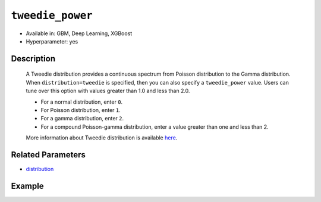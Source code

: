 ``tweedie_power``
-----------------

- Available in: GBM, Deep Learning, XGBoost
- Hyperparameter: yes

Description
~~~~~~~~~~~

 A Tweedie distribution provides a continuous spectrum from Poisson distribution to the Gamma distribution. When ``distribution=tweedie`` is specified, then you can also specify a ``tweedie_power`` value. Users can tune over this option with values greater than 1.0 and less than 2.0.

 - For a normal distribution, enter ``0``.
 - For Poisson distribution, enter ``1``.
 - For a gamma distribution, enter ``2``. 
 - For a compound Poisson-gamma distribution, enter a value greater than one and less than 2.

 More information about Tweedie distribution is available `here <https://en.wikipedia.org/wiki/Tweedie_distribution>`__.	

Related Parameters
~~~~~~~~~~~~~~~~~~

- `distribution <distribution.html>`__


Example
~~~~~~~

.. tabs::
   .. code-tab:: r R

		library(h2o)
		h2o.init()

		# import the insurance dataset:
		# this dataset predicts the number of claims a policy holder will make
		# original dataset can be found at https://cran.r-project.org/web/packages/MASS/MASS.pdf
		insurance <- h2o.importFile("https://s3.amazonaws.com/h2o-public-test-data/smalldata/glm_test/insurance.csv")

		# set the predictor names and the response column name
		predictors <- colnames(insurance)[1:4]
		response <- 'Claims'

		# convert columns to factors
		insurance['Group'] <- as.factor(insurance['Group'])
		insurance['Age'] <- as.factor(insurance['Age'])

		# split into train and validation sets
		insurance_splits <- h2o.splitFrame(data =  insurance, ratios = 0.8, seed = 1234)
		train <- insurance_splits[[1]]
		valid <- insurance_splits[[2]]

		# try using the `tweedie_power` parameter:
		# train your model, where you specify the distribution as tweedie
		# and the tweedie_power parameter
		insurance_gbm <- h2o.gbm(x = predictors, y = response, training_frame = train,
		                         validation_frame = valid,
		                         distribution = 'tweedie',
		                         tweedie_power = 1.2,
		                         seed = 1234)

		# print the MSE for validation set
		print(h2o.mse(insurance_gbm, valid = TRUE))

		# grid over `tweedie_power` parameter
		# select the values for `tweedie_power` to grid over
		hyper_params <- list( tweedie_power = c(1.2, 1.5, 1.7, 1.8) )

		# this example uses cartesian grid search because the search space is small
		# and we want to see the performance of all models. For a larger search space use
		# random grid search instead: {'strategy': "RandomDiscrete"}

		# build grid search with previously made GBM and hyperparameters
		grid <- h2o.grid(x = predictors, y = response, training_frame = train,
		                 validation_frame = valid, algorithm = "gbm", 
		                 grid_id = "insurance_grid", 
		                 distribution = "tweedie",
		                 hyper_params = hyper_params,
		                 seed = 1234)

		# Sort the grid models by MSE
		sorted_grid <- h2o.getGrid("insurance_grid", sort_by = "mse", decreasing = FALSE)
		sorted_grid

   .. code-tab:: python

		import h2o
		from h2o.estimators.gbm import H2OGradientBoostingEstimator
		h2o.init()

		# import the insurance dataset:
		# this dataset predicts the number of claims a policy holder will make
		# original dataset can be found at https://cran.r-project.org/web/packages/MASS/MASS.pdf
		insurance = h2o.import_file("https://s3.amazonaws.com/h2o-public-test-data/smalldata/glm_test/insurance.csv")

		# set the predictor names and the response column name
		predictors = insurance.columns[0:4]
		response = 'Claims'

		# convert columns to factors
		insurance['Group'] = insurance['Group'].asfactor()
		insurance['Age'] = insurance['Age'].asfactor()

		# split into train and validation sets
		train, valid = insurance.split_frame(ratios = [.8], seed = 1234)

		# try using the `tweedie_power` parameter:
		# initialize your estimator
		insurance_gbm = H2OGradientBoostingEstimator(distribution="tweedie", tweedie_power = 1.2, seed =1234)

		# then train your model
		insurance_gbm.train(x = predictors, y = response, training_frame = train, validation_frame = valid)

		# print the MSE for the validation data
		print(insurance_gbm.mse(valid=True))


		# Example of values to grid over for `tweedie_power`
		# import Grid Search
		from h2o.grid.grid_search import H2OGridSearch

		# select the values for tweedie_power to grid over
		hyper_params = {'tweedie_power': [1.2, 1.5, 1.7, 1.8]}

		# this example uses cartesian grid search because the search space is small
		# and we want to see the performance of all models. For a larger search space use
		# random grid search instead: {'strategy': "RandomDiscrete"}
		# initialize the GBM estimator
		insurance_gbm_2 = H2OGradientBoostingEstimator(distribution = "tweedie", seed = 1234,)

		# build grid search with previously made GBM and hyper parameters
		grid = H2OGridSearch(model = insurance_gbm_2, hyper_params = hyper_params,
		                     search_criteria = {'strategy': "Cartesian"})

		# train using the grid
		grid.train(x = predictors, y = response, training_frame = train, validation_frame = valid)

		# sort the grid models by decreasing MSE
		sorted_grid = grid.get_grid(sort_by = 'mse', decreasing = False)
		print(sorted_grid)



